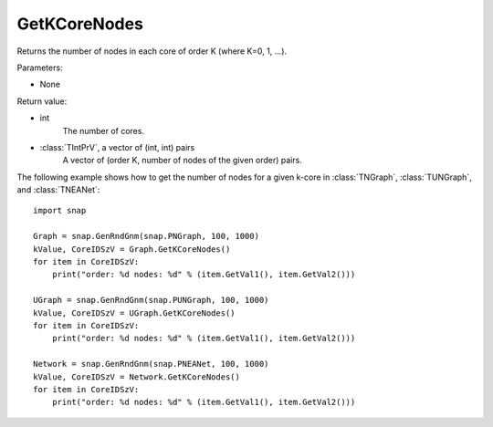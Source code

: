 GetKCoreNodes
'''''''''''''''

.. function:: GetKCoreNodes()

Returns the number of nodes in each core of order K (where K=0, 1, ...).

Parameters:

- None

Return value:

- int
    The number of cores.

- :class:`TIntPrV`, a vector of (int, int) pairs
    A vector of (order K, number of nodes of the given order) pairs. 

The following example shows how to get the number of nodes for a given k-core in
:class:`TNGraph`, :class:`TUNGraph`, and :class:`TNEANet`::

    import snap

    Graph = snap.GenRndGnm(snap.PNGraph, 100, 1000)
    kValue, CoreIDSzV = Graph.GetKCoreNodes()
    for item in CoreIDSzV:
        print("order: %d nodes: %d" % (item.GetVal1(), item.GetVal2()))

    UGraph = snap.GenRndGnm(snap.PUNGraph, 100, 1000)
    kValue, CoreIDSzV = UGraph.GetKCoreNodes()
    for item in CoreIDSzV:
        print("order: %d nodes: %d" % (item.GetVal1(), item.GetVal2()))

    Network = snap.GenRndGnm(snap.PNEANet, 100, 1000)
    kValue, CoreIDSzV = Network.GetKCoreNodes()
    for item in CoreIDSzV:
        print("order: %d nodes: %d" % (item.GetVal1(), item.GetVal2()))

